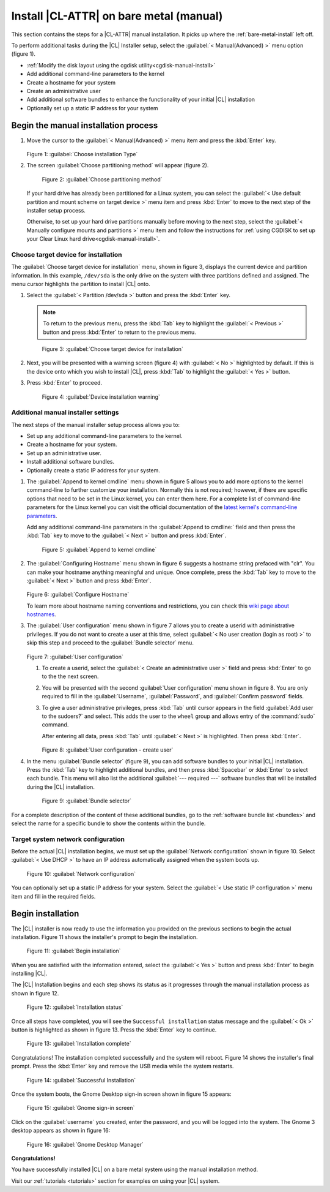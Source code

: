 .. _bare-metal-manual-install:

Install |CL-ATTR| on bare metal (manual)
#############################################

This section contains the steps for a |CL-ATTR| manual installation. It
picks up where the :ref:`bare-metal-install` left off.

To perform additional tasks during the |CL| Installer setup, select the 
:guilabel:`< Manual(Advanced) >` menu option (figure 1).  

* :ref:`Modify the disk layout using the cgdisk utility<cgdisk-manual-install>`
* Add additional command-line parameters to the kernel
* Create a hostname for your system
* Create an administrative user
* Add additional software bundles to enhance the functionality of your
  initial |CL| installation
* Optionally set up a static IP address for your system

Begin the manual installation process
*************************************

#. Move the cursor to the :guilabel:`< Manual(Advanced) >` menu item
   and press the :kbd:`Enter` key.

   .. figure:: figures/bare-metal-manual-install-1.png
      :scale: 50 %
      :alt: Choose installation Type

   Figure 1: :guilabel:`Choose installation Type`

#. The screen :guilabel:`Choose partitioning method` will
   appear (figure 2).

   .. figure:: figures/bare-metal-manual-install-2.png
      :scale: 50 %
      :alt: Choose partitioning method

      Figure 2: :guilabel:`Choose partitioning method`

   If your hard drive has already been partitioned for a Linux system, you 
   can select the :guilabel:`< Use default partition and mount scheme on 
   target device >` menu item and press :kbd:`Enter` to move to the next
   step of the installer setup process.

   .. _cgdisk-manual-setup:

   Otherwise, to set up your hard drive partitions manually before moving to
   the next step, select the :guilabel:`< Manually configure mounts and
   partitions >` menu item and follow the instructions for :ref:`using CGDISK
   to set up your Clear Linux hard drive<cgdisk-manual-install>`.

.. _choose-target-device:

Choose target device for installation
=====================================

The :guilabel:`Choose target device for installation` menu, shown in figure 
3, displays the current device and partition information. In
this example, ``/dev/sda`` is the only drive on the system with three
partitions defined and assigned. The menu cursor highlights the partition
to install |CL| onto.

#. Select the :guilabel:`< Partition /dev/sda >` button and press the
   :kbd:`Enter` key.

   .. note::

      To return to the previous menu, press the :kbd:`Tab` key
      to highlight the :guilabel:`< Previous >` button and press :kbd:`Enter`
      to return to the previous menu.

   .. figure:: figures/bare-metal-manual-install-3.png
      :scale: 50 %
      :alt: Choose target device for installation

      Figure 3: :guilabel:`Choose target device for installation`

#. Next, you will be presented with a warning screen (figure 4) with
   :guilabel:`< No >` highlighted by default. If this is the device onto
   which you wish to install |CL|, press :kbd:`Tab` to highlight
   the :guilabel:`< Yes >` button. 

#. Press :kbd:`Enter` to proceed.

   .. figure:: figures/bare-metal-manual-install-4.png
      :scale: 50 %
      :alt: Device installation warning

      Figure 4: :guilabel:`Device installation warning`

.. _incl-additional-manual-installer-settings:

Additional manual installer settings
====================================

The next steps of the manual installer setup process allows you to:

* Set up any additional command-line parameters to the kernel.
* Create a hostname for your system.
* Set up an administrative user.
* Install additional software bundles.
* Optionally create a static IP address for your system.

#. The :guilabel:`Append to kernel cmdline` menu shown in figure 5 allows you
   to add more options to the kernel command-line to further customize
   your installation.  Normally this is not required; however, if there are
   specific options that need to be set in the Linux kernel, you can enter
   them here. For a complete list of command-line parameters for the Linux
   kernel you can visit the official documentation of the `latest kernel's
   command-line parameters`_.

   Add any additional command-line parameters in the :guilabel:`Append to
   cmdline:` field and then press the :kbd:`Tab` key to move to the
   :guilabel:`< Next >` button and press :kbd:`Enter`.

   .. figure:: figures/bare-metal-manual-install-5.png
      :scale: 50 %
      :alt: Append to kernel cmdline

      Figure 5: :guilabel:`Append to kernel cmdline`

#. The :guilabel:`Configuring Hostname` menu shown in figure 6 suggests
   a hostname string prefaced with "clr". You can make your hostname anything
   meaningful and unique. Once complete, press the :kbd:`Tab` key to move to
   the :guilabel:`< Next >` button and press :kbd:`Enter`.

   .. figure:: figures/bare-metal-manual-install-6.png
      :scale: 50 %
      :alt: Configure Hostname

   Figure 6: :guilabel:`Configure Hostname`

   To learn more about hostname naming conventions and restrictions, you can
   check this `wiki page about hostnames`_.

#. The :guilabel:`User configuration` menu shown in figure 7 allows you to
   create a userid with administrative privileges. If you do not want to 
   create a user at this time, select 
   :guilabel:`< No user creation (login as root) >` to skip this step and
   proceed to the :guilabel:`Bundle selector` menu.

   .. figure:: figures/bare-metal-manual-install-7.png
      :scale: 50 %
      :alt: User configuration

   Figure 7: :guilabel:`User configuration`

   #. To create a userid, select the :guilabel:`< Create an administrative 
      user >` field and press :kbd:`Enter` to go to the the next screen.
   #. You will be presented with the second :guilabel:`User configuration` 
      menu shown in figure 8. You are only required to fill in the
      :guilabel:`Username`, :guilabel:`Password`, and :guilabel:`Confirm 
      password` fields.
   #. To give a user administrative privileges, press :kbd:`Tab` until
      cursor appears in the field :guilabel:`Add user to the sudoers?` and
      select. This adds the user to the ``wheel`` group and allows entry of 
      the :command:`sudo` command.

      After entering all data, press :kbd:`Tab` until :guilabel:`< Next >`
      is highlighted. Then press :kbd:`Enter`.

      .. figure:: figures/bare-metal-manual-install-8.png
         :scale: 50 %
         :alt: User configuration - create user

      Figure 8: :guilabel:`User configuration - create user`

#. In the menu :guilabel:`Bundle selector` (figure 9), you can add
   software bundles to your initial |CL| installation. Press the :kbd:`Tab`
   key to highlight additional bundles, and then press :kbd:`Spacebar` or 
   :kbd:`Enter` to select each bundle. This menu will also list the
   additional :guilabel:`--- required ---` software bundles that will be
   installed during the |CL| installation.

   .. figure:: figures/bare-metal-manual-install-9.png
      :scale: 50 %
      :alt: Bundle selector

      Figure 9: :guilabel:`Bundle selector`

For a complete description of the content of these additional bundles, go to
the :ref:`software bundle list <bundles>` and select the name for a
specific bundle to show the contents within the bundle.

.. _incl-additional-manual-installer-settings-end:

Target system network configuration
===================================

Before the actual |CL| installation begins, we must set up the
:guilabel:`Network configuration` shown in figure 10. Select
:guilabel:`< Use DHCP >` to have an IP address automatically assigned when
the system boots up.

.. figure:: figures/bare-metal-manual-install-10.png
   :scale: 50 %
   :alt: Network configuration

   Figure 10: :guilabel:`Network configuration`

You can optionally set up a static IP address for your system.  Select the
:guilabel:`< Use static IP configuration >` menu item and fill in the
required fields.

Begin installation
******************

The |CL| installer is now ready to use the information you provided on the
previous sections to begin the actual installation. Figure 11 shows the
installer's prompt to begin the installation.

.. figure:: figures/bare-metal-manual-install-11.png
   :scale: 50 %
   :alt: Begin installation

   Figure 11: :guilabel:`Begin installation`

When you are satisfied with the information entered, select the
:guilabel:`< Yes >` button and press :kbd:`Enter` to begin installing |CL|.

The |CL| Installation begins and each step shows its status as it progresses
through the manual installation process as shown in figure 12.

.. figure:: figures/bare-metal-manual-install-12.png
   :scale: 50 %
   :alt: Installation status

   Figure 12: :guilabel:`Installation status`

Once all steps have completed, you will see the ``Successful installation``
status message and the :guilabel:`< Ok >` button is highlighted as shown in
figure 13. Press the :kbd:`Enter` key to continue.

.. figure:: figures/bare-metal-manual-install-13.png
   :scale: 50 %
   :alt: Installation complete

   Figure 13: :guilabel:`Installation complete`

Congratulations! The installation completed successfully and the system will
reboot. Figure 14 shows the installer's final prompt. Press the :kbd:`Enter`
key and remove the USB media while the system restarts.

.. figure:: figures/bare-metal-manual-install-14.png
   :scale: 50 %
   :alt: Successful Installation

   Figure 14: :guilabel:`Successful Installation`

Once the system boots, the Gnome Desktop sign-in screen shown in figure 15
appears:

.. figure:: figures/bare-metal-manual-install-15.png
   :scale: 50 %
   :alt: Gnome sign-in screen

   Figure 15: :guilabel:`Gnome sign-in screen`

Click on the :guilabel:`username` you created, enter the password, and you
will be logged into the system. The Gnome 3 desktop appears as shown in
figure 16:

.. figure:: figures/bare-metal-manual-install-16.png
   :scale: 50 %
   :alt: Gnome Desktop Manager

   Figure 16: :guilabel:`Gnome Desktop Manager`

**Congratulations!**

You have successfully installed |CL| on a bare metal system using the
manual installation method.

Visit our :ref:`tutorials <tutorials>` section for examples on using your
|CL| system.

.. _`information about stateless`:
   https://clearLinux.org/features/stateless

.. _`wiki page about Hostnames`:
   https://en.wikipedia.org/wiki/Hostname

.. _`learn more about telemetry.`:
   https://clearLinux.org/features/telemetry

.. _`latest kernel's command-line parameters`:
   https://www.kernel.org/doc/html/latest/admin-guide/kernel-parameters.html
